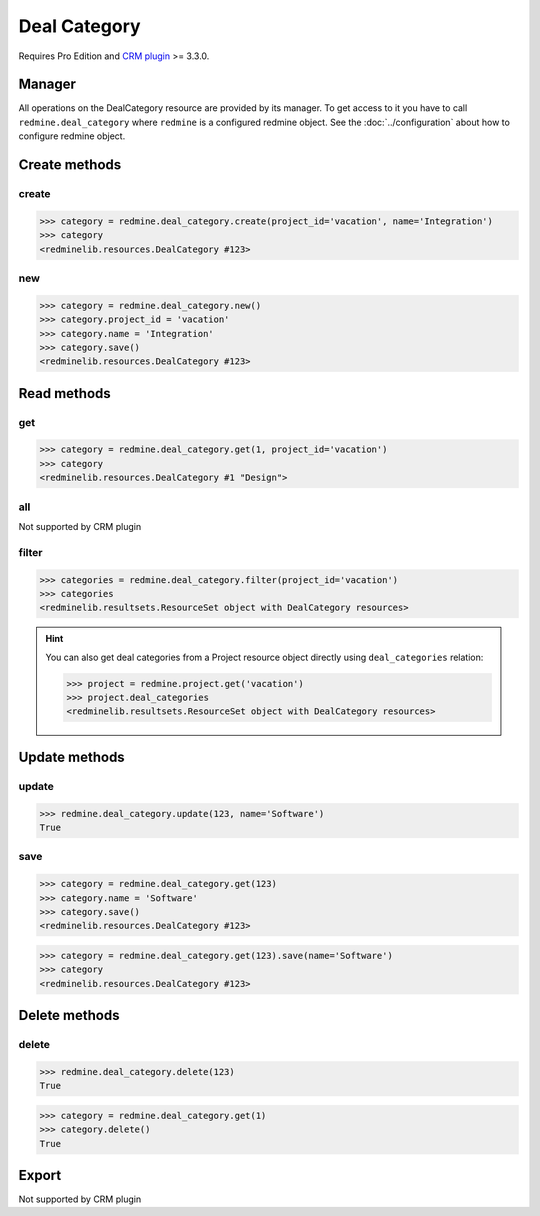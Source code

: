 Deal Category
=============

Requires Pro Edition and `CRM plugin <https://www.redmineup.com/pages/plugins/crm>`_ >= 3.3.0.

Manager
-------

All operations on the DealCategory resource are provided by its manager. To get access to
it you have to call ``redmine.deal_category`` where ``redmine`` is a configured redmine object.
See the :doc:`../configuration` about how to configure redmine object.

Create methods
--------------

.. versionadded:: 2.5.0

create
++++++

.. py:method:: create(**fields)
   :module: redminelib.managers.ResourceManager
   :noindex:

   Creates new DealCategory resource with given fields and saves it to the CRM plugin.

   :param project_id: (required). Id or identifier of deal category's project.
   :type project_id: int or string
   :param string name: (required). Category name.
   :return: :ref:`Resource` object

.. code-block:: python

   >>> category = redmine.deal_category.create(project_id='vacation', name='Integration')
   >>> category
   <redminelib.resources.DealCategory #123>

new
+++

.. py:method:: new()
   :module: redminelib.managers.ResourceManager
   :noindex:

   Creates new empty DealCategory resource, but saves it to the CRM plugin only when ``save()`` is called,
   also calls ``pre_create()`` and ``post_create()`` methods of the :ref:`Resource` object. Valid attributes
   are the same as for ``create()`` method above.

   :return: :ref:`Resource` object

.. code-block:: python

   >>> category = redmine.deal_category.new()
   >>> category.project_id = 'vacation'
   >>> category.name = 'Integration'
   >>> category.save()
   <redminelib.resources.DealCategory #123>

Read methods
------------

get
+++

.. versionadded:: 2.1.0

.. py:method:: get(resource_id, **params)
   :module: redminelib.managers.ResourceManager
   :noindex:

   Returns single DealCategory resource from the CRM plugin by its id.

   :param int resource_id: (required). Id of the deal category.
   :param project_id: (required). Id or identifier of deal category's project.
   :type project_id: int or string

   :return: :ref:`Resource` object

.. code-block:: python

   >>> category = redmine.deal_category.get(1, project_id='vacation')
   >>> category
   <redminelib.resources.DealCategory #1 "Design">

all
+++

Not supported by CRM plugin

filter
++++++

.. py:method:: filter(**filters)
   :module: redminelib.managers.ResourceManager
   :noindex:

   Returns DealCategory resources that match the given lookup parameters.

   :param project_id: (required). Id or identifier of deal category's project.
   :type project_id: int or string
   :param int limit: (optional). How much resources to return.
   :param int offset: (optional). Starting from what resource to return the other resources.
   :return: :ref:`ResourceSet` object

.. code-block:: python

   >>> categories = redmine.deal_category.filter(project_id='vacation')
   >>> categories
   <redminelib.resultsets.ResourceSet object with DealCategory resources>

.. hint::

   You can also get deal categories from a Project resource object directly using
   ``deal_categories`` relation:

   .. code-block:: python

      >>> project = redmine.project.get('vacation')
      >>> project.deal_categories
      <redminelib.resultsets.ResourceSet object with DealCategory resources>

Update methods
--------------

.. versionadded:: 2.5.0

update
++++++

.. py:method:: update(resource_id, **fields)
   :module: redminelib.managers.ResourceManager
   :noindex:

   Updates values of given fields of a DealCategory resource and saves them to the CRM plugin.

   :param int resource_id: (required). Category id.
   :param string name: (required). Category name.
   :return: True

.. code-block:: python

   >>> redmine.deal_category.update(123, name='Software')
   True

save
++++

.. py:method:: save(**attrs)
   :module: redminelib.resources.DealCategory
   :noindex:

   Saves the current state of a DealCategory resource to the CRM plugin. Attrs that
   can be changed are the same as for ``update()`` method above.

   :return: :ref:`Resource` object

.. code-block:: python

   >>> category = redmine.deal_category.get(123)
   >>> category.name = 'Software'
   >>> category.save()
   <redminelib.resources.DealCategory #123>

.. versionadded:: 2.1.0 Alternative syntax was introduced.

.. code-block:: python

   >>> category = redmine.deal_category.get(123).save(name='Software')
   >>> category
   <redminelib.resources.DealCategory #123>

Delete methods
--------------

.. versionadded:: 2.5.0

delete
++++++

.. py:method:: delete(resource_id)
   :module: redminelib.managers.ResourceManager
   :noindex:

   Deletes single DealCategory resource from the CRM plugin by its id.

   :param int resource_id: (required). Category id.
   :return: True

.. code-block:: python

   >>> redmine.deal_category.delete(123)
   True

.. py:method:: delete()
   :module: redminelib.resources.DealCategory
   :noindex:

   Deletes current DealCategory resource object from the CRM plugin.

   :return: True

.. code-block:: python

   >>> category = redmine.deal_category.get(1)
   >>> category.delete()
   True

Export
------

Not supported by CRM plugin
